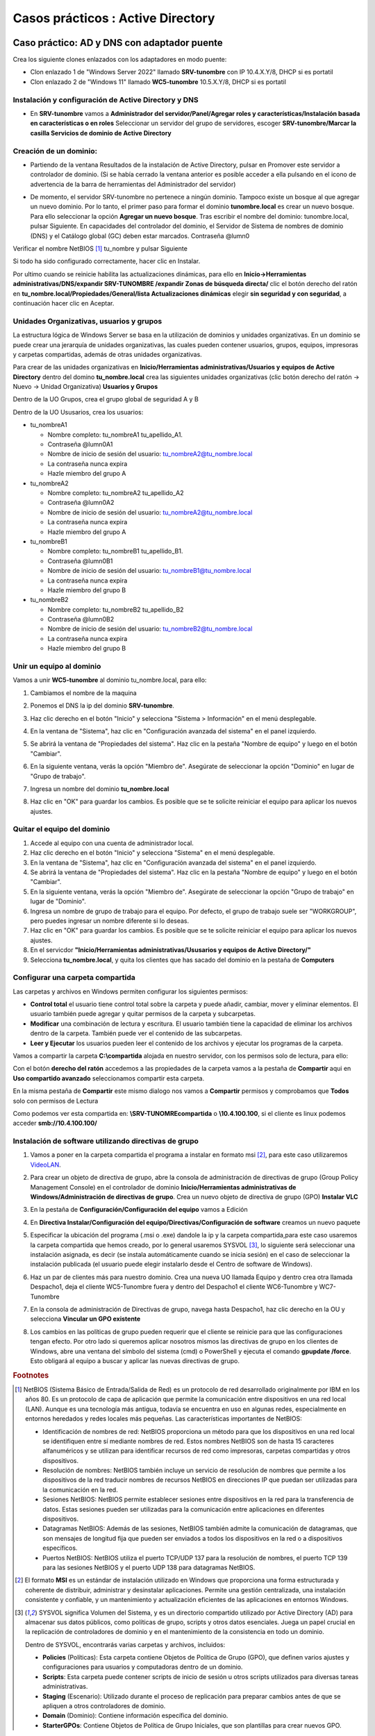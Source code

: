 **********************************
Casos prácticos : Active Directory
**********************************

Caso práctico: AD y DNS con adaptador puente
============================================

Crea los siguiente clones enlazados con los adaptadores en modo puente:

* Clon enlazado 1 de "Windows Server 2022" llamado **SRV-tunombre** con IP 10.4.X.Y/8, DHCP si es portatil
* Clon enlazado 2 de "Windows 11" llamado **WC5-tunombre** 10.5.X.Y/8, DHCP si es portatil

Instalación y configuración de Active Directory y DNS
-----------------------------------------------------

* En **SRV-tunombre** vamos a **Administrador del servidor/Panel/Agregar roles y características/Instalación basada en características o en roles** Seleccionar un servidor del grupo de servidores, escoger **SRV-tunombre/Marcar la casilla Servicios de dominio de Active Directory**


Creación de un dominio:
-----------------------

* Partiendo de la ventana Resultados de la instalación de Active Directory, pulsar en Promover este servidor a controlador de dominio. (Si se había cerrado la ventana anterior es posible acceder a ella pulsando en el icono de advertencia de la barra de herramientas del Administrador del servidor)

  .. image:: imagenes/WS_promoverservidorCD.png
    
* De momento, el servidor SRV-tunombre no pertenece a ningún dominio. Tampoco existe un bosque al que agregar un nuevo dominio. Por lo tanto, el primer paso para formar el dominio **tunombre.local** es crear un nuevo bosque. Para ello seleccionar la opción **Agregar un nuevo bosque**. Tras escribir el nombre del dominio: tunombre.local, pulsar Siguiente. En capacidades del controlador del dominio, el Servidor de Sistema de nombres de dominio (DNS) y el Catálogo global (GC) deben estar marcados. Contraseña @lumn0

Verificar el nombre NetBIOS [#NetBIOS]_ tu_nombre y pulsar Siguiente

Si todo ha sido configurado correctamente, hacer clic en Instalar.

Por ultimo cuando se reinicie habilita las actualizaciones dinámicas, para ello en **Inicio->Herramientas administrativas/DNS/expandir SRV-TUNOMBRE /expandir Zonas de búsqueda directa/** clic el botón derecho del ratón en **tu_nombre.local/Propiedades/General/lista Actualizaciones dinámicas** elegir **sin seguridad y con seguridad**, a continuación hacer clic en Aceptar.

Unidades Organizativas, usuarios y grupos
-----------------------------------------

La estructura lógica de Windows Server se basa en la utilización de dominios y unidades organizativas. En un dominio se puede crear una jerarquía de unidades organizativas, las cuales pueden contener usuarios, grupos, equipos, impresoras y carpetas compartidas, además de otras unidades organizativas.

Para crear de las unidades organizativas en **Inicio/Herramientas administrativas/Usuarios y equipos de Active Directory** dentro del domino **tu_nombre.local** crea las siguientes unidades organizativas (clic botón derecho del ratón -> Nuevo -> Unidad Organizativa) **Usuarios y Grupos**

.. image:: imagenes/WS_UO.png

Dentro de la UO Grupos, crea el grupo global de seguridad A y B

Dentro de la UO Ususarios, crea los usuarios:

* tu_nombreA1

  * Nombre completo: tu_nombreA1 tu_apellido_A1.
  * Contraseña @lumn0A1
  * Nombre de inicio de sesión del usuario: tu_nombreA2@tu_nombre.local
  * La contraseña nunca expira
  * Hazle miembro del grupo A

* tu_nombreA2 

  * Nombre completo: tu_nombreA2 tu_apellido_A2
  * Contraseña @lumn0A2
  * Nombre de inicio de sesión del usuario: tu_nombreA2@tu_nombre.local
  * La contraseña nunca expira
  * Hazle miembro del grupo A

* tu_nombreB1

  * Nombre completo: tu_nombreB1 tu_apellido_B1.
  * Contraseña @lumn0B1
  * Nombre de inicio de sesión del usuario: tu_nombreB1@tu_nombre.local
  * La contraseña nunca expira
  * Hazle miembro del grupo B

* tu_nombreB2 

  * Nombre completo: tu_nombreB2 tu_apellido_B2
  * Contraseña @lumn0B2
  * Nombre de inicio de sesión del usuario: tu_nombreB2@tu_nombre.local
  * La contraseña nunca expira
  * Hazle miembro del grupo B


Unir un equipo al dominio
-------------------------

Vamos a unir **WC5-tunombre** al dominio tu_nombre.local, para ello:

1. Cambiamos el nombre de la maquina

#. Ponemos el DNS la ip del dominio **SRV-tunombre**.

#. Haz clic derecho en el botón "Inicio" y selecciona "Sistema > Información" en el menú desplegable.

#. En la ventana de "Sistema", haz clic en "Configuración avanzada del sistema" en el panel izquierdo.

#. Se abrirá la ventana de "Propiedades del sistema". Haz clic en la pestaña "Nombre de equipo" y luego en el botón "Cambiar".

#. En la siguiente ventana, verás la opción "Miembro de". Asegúrate de seleccionar la opción "Dominio" en lugar de "Grupo de trabajo".

#. Ingresa un nombre del dominio **tu_nombre.local** 

   .. image:: imagenes/quitar_dominio.png
   

#. Haz clic en "OK" para guardar los cambios. Es posible que se te solicite reiniciar el equipo para aplicar los nuevos ajustes.


Quitar el equipo del dominio
----------------------------

1. Accede al equipo con una cuenta de administrador local.

#. Haz clic derecho en el botón "Inicio" y selecciona "Sistema" en el menú desplegable.

#. En la ventana de "Sistema", haz clic en "Configuración avanzada del sistema" en el panel izquierdo.

#. Se abrirá la ventana de "Propiedades del sistema". Haz clic en la pestaña "Nombre de equipo" y luego en el botón "Cambiar".

#. En la siguiente ventana, verás la opción "Miembro de". Asegúrate de seleccionar la opción "Grupo de trabajo" en lugar de "Dominio".

#. Ingresa un nombre de grupo de trabajo para el equipo. Por defecto, el grupo de trabajo suele ser "WORKGROUP", pero puedes ingresar un nombre diferente si lo deseas.

#. Haz clic en "OK" para guardar los cambios. Es posible que se te solicite reiniciar el equipo para aplicar los nuevos ajustes.

#. En el servicdor **"Inicio/Herramientas administrativas/Ususarios y equipos de Active Directory/"**

#. Selecciona **tu_nombre.local**, y quita los clientes que has sacado del dominio en la pestaña de **Computers**

Configurar una carpeta compartida
---------------------------------

Las carpetas y archivos en Windows permiten configurar los siguientes permisos:

* **Control total** el usuario tiene control total sobre la carpeta y puede añadir, cambiar, mover y eliminar elementos. El usuario también puede agregar y quitar permisos de la carpeta y subcarpetas.

* **Modificar** una combinación de lectura y escritura. El usuario también tiene la capacidad de eliminar los archivos dentro de la carpeta. También puede ver el contenido de las subcarpetas.

* **Leer y Ejecutar** los usuarios pueden leer el contenido de los archivos y ejecutar los programas de la carpeta.

Vamos a compartir la carpeta **C:\\compartida** alojada en nuestro servidor, con los permisos solo de lectura, para ello:

Con el botón **derecho del ratón** accedemos a las propiedades de la carpeta vamos a la pestaña de **Compartir** aqui en **Uso compartido avanzado** seleccionamos compartir esta carpeta. 

En la misma pestaña de **Compartir** este mismo dialogo nos vamos a **Compartir** permisos y comprobamos que **Todos** solo con permisos de Lectura

Como podemos ver esta compartida en: **\\SRV-TUNOMRE\compartida** o **\\10.4.100.100**, si el cliente es linux podemos acceder **smb://10.4.100.100/**

Instalación de software utilizando directivas de grupo
------------------------------------------------------

1. Vamos a poner en la carpeta compartida el programa a instalar en formato msi [#msi]_, para este caso utilizaremos `VideoLAN <https://www.videolan.org/>`_.

#. Para crear un objeto de directiva de grupo, abre la consola de administración de directivas de grupo (Group Policy Management Console) en el controlador de dominio **Inicio/Herramientas administrativas de Windows/Administración de directivas de grupo**. Crea un nuevo objeto de directiva de grupo (GPO) **Instalar VLC**

   .. image:: imagenes/GPO_VLC.png

#. En la pestaña de **Configuración/Configuración del equipo** vamos a Edición

   .. image:: imagenes/GPO_VLC_configuracion.png

#. En **Directiva Instalar/Configuración del equipo/Directivas/Configuración de software** creamos un nuevo paquete  
   
   .. image:: imagenes/GPO_VLC_editar.png
   

#. Especificar la ubicación del programa (.msi o .exe) dandole la ip y la carpeta compartida,para este caso usaremos la carpeta compartida que hemos creado, por lo general usaremos SYSVOL [#sysvol]_, lo siguiente será seleccionar una instalación asignada, es decir (se instala automáticamente cuando se inicia sesión) en el caso de seleccionar la instalación publicada (el usuario puede elegir instalarlo desde el Centro de software de Windows).

   .. image:: imagenes/GPO_VLC_editar2.png
    
#. Haz un par de clientes más para nuestro dominio. Crea una nueva UO llamada Equipo y dentro crea otra llamada Despacho1, deja el cliente WC5-Tunombre fuera y dentro del Despacho1 el cliente WC6-Tunombre y WC7-Tunombre

   .. image:: imagenes/GPO_VLC_Equipos.png
    
#. En la consola de administración de Directivas de grupo, navega hasta  Despacho1, haz clic derecho en la OU y selecciona **Vincular un GPO existente**

   .. image:: imagenes/GPO_VLC_editar3.png
    
#. Los cambios en las políticas de grupo pueden requerir que el cliente se reinicie para que las configuraciones tengan efecto. Por otro lado si queremos aplicar nosotros mismos las directivas de grupo en los clientes de Windows, abre una ventana del símbolo del sistema (cmd) o PowerShell y ejecuta el comando **gpupdate /force**. Esto obligará al equipo a buscar y aplicar las nuevas directivas de grupo.


.. rubric:: Footnotes

.. [#NetBIOS] NetBIOS (Sistema Básico de Entrada/Salida de Red) es un protocolo de red desarrollado originalmente por IBM en los años 80. Es un protocolo de capa de aplicación que permite la comunicación entre dispositivos en una red local (LAN). Aunque es una tecnología más antigua, todavía se encuentra en uso en algunas redes, especialmente en entornos heredados y redes locales más pequeñas. Las características importantes de NetBIOS:

 * Identificación de nombres de red: NetBIOS proporciona un método para que los dispositivos en una red local se identifiquen entre sí mediante nombres de red. Estos nombres NetBIOS son de hasta 15 caracteres alfanuméricos y se utilizan para identificar recursos de red como impresoras, carpetas compartidas y otros dispositivos.

 * Resolución de nombres: NetBIOS también incluye un servicio de resolución de nombres que permite a los dispositivos de la red traducir nombres de recursos NetBIOS en direcciones IP que puedan ser utilizadas para la comunicación en la red.

 * Sesiones NetBIOS: NetBIOS permite establecer sesiones entre dispositivos en la red para la transferencia de datos. Estas sesiones pueden ser utilizadas para la comunicación entre aplicaciones en diferentes dispositivos.

 * Datagramas NetBIOS: Además de las sesiones, NetBIOS también admite la comunicación de datagramas, que son mensajes de longitud fija que pueden ser enviados a todos los dispositivos en la red o a dispositivos específicos.

 * Puertos NetBIOS: NetBIOS utiliza el puerto TCP/UDP 137 para la resolución de nombres, el puerto TCP 139 para las sesiones NetBIOS y el puerto UDP 138 para datagramas NetBIOS.

.. [#msi] El formato **MSI** es un estándar de instalación utilizado en Windows que proporciona una forma estructurada y coherente de distribuir, administrar y desinstalar aplicaciones. Permite una gestión centralizada, una instalación consistente y confiable, y un mantenimiento y actualización eficientes de las aplicaciones en entornos Windows.

.. [#sysvol] SYSVOL significa Volumen del Sistema, y es un directorio compartido utilizado por Active Directory (AD) para almacenar sus datos públicos, como políticas de grupo, scripts y otros datos esenciales. Juega un papel crucial en la replicación de controladores de dominio y en el mantenimiento de la consistencia en todo un dominio. 

  Dentro de SYSVOL, encontrarás varias carpetas y archivos, incluidos:

  * **Policies** (Políticas): Esta carpeta contiene Objetos de Política de Grupo (GPO), que definen varios ajustes y configuraciones para usuarios y computadoras dentro de un dominio.

  * **Scripts**: Esta carpeta puede contener scripts de inicio de sesión u otros scripts utilizados para diversas tareas administrativas.

  * **Staging** (Escenario): Utilizado durante el proceso de replicación para preparar cambios antes de que se apliquen a otros controladores de dominio.

  * **Domain** (Dominio): Contiene información específica del dominio.

  * **StarterGPOs**: Contiene Objetos de Política de Grupo Iniciales, que son plantillas para crear nuevos GPO.
  

Caso práctico: AD y DNS con red interna
=======================================

Crea los siguiente clones enlazados con los adaptadores en modo puente:

* Clon enlazado 1 de "Windows Server 2022" llamado **SRVInt-tunombre** con IP 10.4.X.Y/8, DHCP si es portatil y un nuevo adaptador red para el servidor, le asignamos una red interna y le ponemos la dirección 172.16.0.10/16
* Clon enlazado 2 de "Windows 11" llamado **WC5Int-tunombre** con un adaptador a una red interna, le asignamos la red 172.16.0.15/16 con puerta de enlace 172.16.0.10 y DNS 172.16.0.10
* Clon enlazado 3 de "Windows 11" llamado **WC6Int-tunombre** con un adaptador a una red interna, le asignamos la red 172.16.0.16/16 con puerta de enlace 172.16.0.10 y DNS 172.16.0.10

Configurar servicio de enrutamiento
-----------------------------------

Para configurar el servicio de enrutamiento vamos a:

* Panel / Agregar roles y características

  Seleccionamos nuestro servidor **SRVInt-tunombre**

En Roles de servidor marcamos la casilla de:

* [x] Remote Access / **Acceso remoto**

En servicios de rol seleccionamos:

* [x] DirectAccess and VPN(RAS)

* [x] Routing


Para comfigurar servicio de **enrutamiento** vamos a **Panel/Herramientas/Enrutamiento y Acceso remoto**, seleccionamos nuestro servidor **SRVInt-tunombre**, presionamos el botón de la derecha del ratón y Configuramos y habilitamos el enrutamiento y acceso remoto seleccionando:

* [x] Traduccion de direcciones de red (NAT)

Seleccionamos la tarjeta que tengamos en modo puente. (10.4.X.Y) o por (DHCP caso portatil)

* [x] Configurar mas adelante el DHCP y el DNS


Configura el controlador de dominio
-----------------------------------

Crea un controlador de dominio llamado **empresa_tunombre.local** y las siguientes unidades organizativas:

* OU=Oficinas

  * OU=Madrid
 
    * OU=Ventas
      
    * OU=Marketing
   
    * OU=Administración
    
  * OU=Barcelona
   
    * OU=Ventas
            
    * OU=Marketing
      
    * OU=Administración
      
* OU=Departamentos
        
  * OU=Recursos Humanos
        
  * OU=Finanzas
      
  * OU=IT
      
* OU=Usuarios
        
  * OU=Empleados
        
  * OU=Contratistas

.. image:: imagenes/ADINT01.png



* La **OU Oficinas** se utiliza para agrupar las unidades organizativas por ubicación geográfica.

* Las **OU Madrid y Barcelona** se utilizan para agrupar los departamentos dentro de cada oficina.

* La **OU Departamentos** se utiliza para agrupar las unidades organizativas por función.

* La **OU Usuarios** se utiliza para agrupar las cuentas de usuario.

**Ayuda**: En el caso de querer borrar una OU que esta protegída contra el borrado accidental, en propiedades en la pestaña Objeto desmarcar dicha protección. En el caso de no ver esta pestaña, haz clic en ver en la barra de menú y selecciona Características avanzadas.
   
Configura los usuarios del sistema
-----------------------------------

Crea el grupo de seguridad global Empleados dentro del UO Empleados y Contratistas dentro de su UO Contratistas.
Dentro de cada unidad organizativa crea los siguientes usuarios:

* UO Empleados
  
  * E01_tunombre perteneciente al grupo Empleados

  * E02_tunombre perteneciente al grupo Empleados
  
* UO Contratistas
  
  * C01_tunombre perteneciente al grupo Contratista

  * C02_tunombre perteneciente al grupo Contratista

.. image:: imagenes/ADINT02.png

Directivas de passwords
-----------------------

Crear una nueva directiva de password sobre el grupo Empleados y Contratistas, para ello abre el **Centro de administración de Active Directory** selecciona tu_nombre (local)/System/Password Settings Container

.. image:: imagenes/directivaPASS01.jpeg

Nuevo/Configuración de contraseña

.. image:: imagenes/directivaPASS02.jpeg

Dentro del Centro de administración de Windows Server, puedes encontrar una sección para configurar las políticas de contraseña.

* **Nombre**: Es el nombre que le asignas a la política de contraseña para identificarla fácilmente. Puedes darle un nombre descriptivo que refleje los requisitos o el propósito de la política.

* **Precedencia**: La precedencia se refiere al orden en el que se aplican las políticas de contraseña cuando existen múltiples políticas configuradas. Este campo te permite establecer la prioridad o el nivel de precedencia de la política de contraseña en relación con otras políticas. La política con la precedencia más alta tiene prioridad.

* **Longitud mínima**: Especifica la longitud mínima que deben tener las contraseñas para cumplir con la política. Puedes establecer un valor numérico para indicar el número mínimo de caracteres requeridos.

* **Complejidad de la contraseña**: Este campo te permite configurar si las contraseñas deben cumplir con requisitos de complejidad. Puedes habilitar o deshabilitar la complejidad y definir qué elementos se requieren, como letras mayúsculas, letras minúsculas, números y caracteres especiales.

* **Duración máxima de la contraseña**: Aquí puedes especificar el tiempo máximo que una contraseña puede estar en uso antes de que los usuarios deban cambiarla. Puedes establecer una cantidad de días después de los cuales se requiere un cambio de contraseña.

* **Historial de contraseñas**: Este campo define el número de contraseñas anteriores que los usuarios no pueden reutilizar. Por ejemplo, si estableces un historial de contraseñas de 5, los usuarios no podrán usar ninguna de las últimas 5 contraseñas que hayan utilizado.

* **Bloqueo** de cuenta por intentos fallidos: Puedes configurar el número máximo de intentos fallidos de inicio de sesión permitidos antes de que una cuenta de usuario se bloquee temporalmente. Esto ayuda a proteger las cuentas contra ataques de fuerza bruta.

.. image:: imagenes/directivaPASS03.jpeg


Intalar programas y cambiar el fondo de escritorio por GPO
----------------------------------------------------------

Vamos a establecer un fondo de pantalla a través de una GPO y a instalar VideoLaN en los ordenadores que se encuentran en la UO Barcelona / Administración, es decir WC5Int-tunombre y WC6-tunombre

.. image:: imagenes/GPOINT01.png

En Inicio/Herramientas administrativas de Windows/Administración de directivas de grupo creamos una GPO llamada FondoPantalla y otra que se llame intalar VLC

.. image:: imagenes/GPOINT02.png

Utilizaremos la carpeta C:\\Windows\\SYSVOL [#sysvol]_, esta carpeta se comparte de forma predeterminada en los controladores de dominio, lo que permite a los clientes y otros controladores de dominio acceder a los archivos de políticas de grupo y scripts de inicio y cierre.

.. image:: imagenes/GPOINT03.png

En el Objeto de **directiva de grupo (GPO) Instalar VLC**, en la pestaña de **Configuración/Configuracióndel equipo**  vamos a Edición, en **Directivas Intalar VLC/Configuración del equipo/Directivas/Configuración de software/Instalación de sofware/** creamos un nuevo paquete y especificar la ubicación del programa (.msi o .exe) y seleccionamos el método de implementación asignada

.. image:: imagenes/GPOINT04.png

Para cambiar el fondo de pantalla,  editamos la directiva FondoPantalla, y en **Configuración de usuario/Directivas/Plantillas administrativas/Active Desktop/Tapiz del escritorio**, lo habilitamos

.. image:: imagenes/GPOINT05.png

Por ultimo vamos a **Administracion de directivas de grupo/** buscamos **Oficina/Barcelona/Administración** vinculamos las **dos GPO existenetes**

.. image:: imagenes/GPOINT06.png

Configuración de carpetas compartidas
-------------------------------------

Crea las siguientes carpetas compartidas con los siguientes permisos:

* C:\\compartida\\empleados\\E01_tunombre (E01_tunombre tiene permisos de lectura y escritura)
  
* C:\\compartida\\empleados\\E01_tunombre (E02_tunombre tiene permisos de lectura y escritura)

* C:\\compartida\\empleados\\empleados_compartida (al grupo de empleados tiene permiso de lectura)
 
* C:\\compartida\\contratista\\C01_tunombre (C01_tunombre tiene permisos de lectura y escritura)

* C:\\compartida\\contratista\\C01_tunombre (C02_tunombre tiene permisos de lectura y escritura)

* C:\\compartida\\contratista\\contratista_compartida (al grupo de contratista tiene permiso de lectura)

Montaje de una unidad
---------------------

Queremos que se monten de forma automatica la carpeta contratista_compartida en h: y la carpeta empleados_compartida i: para ello copiamos el siguiente script llamado **montar.bat** en \\\\SRVInt-tunombre\\NETLOGON o directamente en C:\Windows\SYSVOL\sysvol\empresa_tunombre.local\scripts

.. code-block:: bash

  net use h: \\SRVInt-tunombre\contratistas_compartida
  net use i: \\SRVInt-tunombre\empleados_compartida
  
Vamos a los usuarios en los que queremos que se monten las unidades, **Usuarios y equipos del AD / Usuarios / Empleados / E02_tunombre / propiedades y en la pestaña de perfil**  lo metemos en el Script de inicio de sesión

.. image:: imagenes/Perfil01.png

Perfil móvil
------------
Vamos a crear un perfil movil a los contratistas, para ello primero creamos una carpeta compartida llamada Perfiles con acceso de escritura y lectura para todos los usuarios.

En **Usuarios y equipos de Active Directory**, En la ventana de propiedades de la cuenta, hacemos clic sobre la solapa Perfil. En ella, debemos dar valor al cuadro de texto Ruta de acceso al perfil. El contenido seguirá el siguiente formato: **\\\\SRVInt-tunombre\\Perfiles\\C01_tunombre**, de forma mas general podríamos cambiar C01_tunombre por **%username%**

.. image:: imagenes/Perfil02.png

Perfil Obligatorio
------------------

Un perfil obligatorio es un tipo especial de perfil de usuario que se carga desde una ubicación específica en lugar de desde la carpeta de perfil de usuario normalmente utilizada. Esto significa que los cambios realizados por el usuario durante la sesión no se guardan entre sesiones.

Primero crear un perfil de usuario personalizado móvil que servirá como base para el perfil obligatorio, crea un usuario admin_tunombre con permisos de administrador, configura el escritorio, las aplicaciones y la configuración del usuario según sea necesario.

Haz que el usuario adiministrador tenga control total sobre la caprte admin_tunombre.v6 y copiala a la carpeta profile.v6

En la pestaña Perfil , en el campo Ruta de acceso del perfil , escribe la ruta de acceso a la carpeta compartida sin la extensión. Por ejemplo, si el nombre de la carpeta es \\\\srvint-tunombre\\Perfiles\\profile.v6, escribiría \\\\srvint-tunombre\\Perfiles\\profile